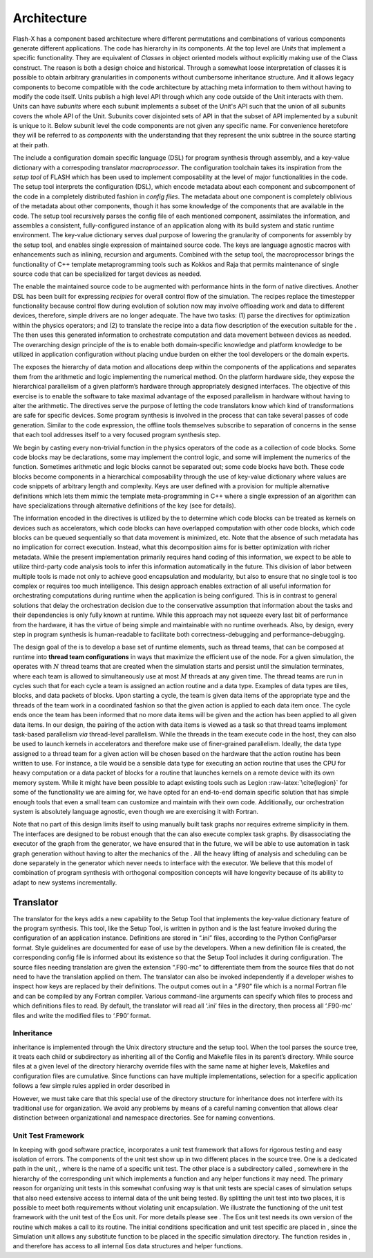 .. _`Chp:Architecture`:

Architecture
========================

Flash-X has a component based architecture where
different permutations and combinations of various components generate
different applications. The code has hierarchy in its components. At
the top level are *Units* that implement a specific
functionality. They are equivalent of *Classes* in object oriented
models without explicitly making use of the Class construct. The
reason is both a design choice and historical. Through a somewhat
loose interpretation of classes it is possible to obtain arbitrary
granularities in components without cumbersome inheritance
structure. And it allows legacy components to become compatible with
the code architecture by attaching meta information to them without
having to modify the code itself. Units publish a high level API
through which any code outside of the Unit interacts with them. 
Units can have *subunits* where each subunit implements a subset of
the Unit's API such that the union of all subunits covers the whole
API of the Unit. Subunits cover disjointed sets of API in that the
subset of API implemented by a subunit is unique to it. Below subunit
level the code components are not given any specific name. For
convenience heretofore they will be referred to as *components* with
the understanding that they represent the unix subtree in the source starting at
their path.

The include a configuration domain specific language (DSL) for program
synthesis through assembly, and a key-value dictionary with a
correspoding translator *macroprocessor*. The configuration toolchain
takes its inspiration from the *setup tool* of FLASH which has been used
to implement composability at the level of major functionalities in the
code. The setup tool interprets the configuration (DSL), which encode
metadata about each component and subcomponent of the code in a
completely distributed fashion in *config files*. The metadata about one
component is completely oblivious of the metadata about other
components, though it has some knowledge of the components that are
available in the code. The setup tool recursively parses the config file
of each mentioned component, assimilates the information, and assembles
a consistent, fully-configured instance of an application along with its
build system and static runtime environment. The key-value dictionary
serves dual purpose of lowering the granularity of components for
assembly by the setup tool, and enables single expression of maintained
source code. The keys are language agnostic macros with enhancements
such as inlining, recursion and arguments. Combined with the setup tool,
the macroprocessor brings the functionality of C++ template
metaprogramming tools such as Kokkos and Raja that permits maintenance
of single source code that can be specialized for target devices as
needed.

The enable the maintained source code to be augmented with performance
hints in the form of native directives. Another DSL has been built for
expressing *recipies* for overall control flow of the simulation. The
recipes replace the timestepper functionality because control flow
during evolution of solution now may involve offloading work and data to
different devices, therefore, simple drivers are no longer adequate. The
have two tasks: (1) parse the directives for optimization within the
physics operators; and (2) to translate the recipe into a data flow
description of the execution suitable for the . The then uses this
generated information to orchestrate computation and data movement
between devices as needed. The overarching design principle of the is to
enable both domain-specific knowledge and platform knowledge to be
utilized in application configuration without placing undue burden on
either the tool developers or the domain experts.

The exposes the hierarchy of data motion and allocations deep within the
components of the applications and separates them from the arithmetic
and logic implementing the numerical method. On the platform hardware
side, they expose the hierarchical parallelism of a given platform’s
hardware through appropriately designed interfaces. The objective of
this exercise is to enable the software to take maximal advantage of the
exposed parallelism in hardware without having to alter the arithmetic.
The directives serve the purpose of letting the code translators know
which kind of transformations are safe for specific devices. Some
program synthesis is involved in the process that can take several
passes of code generation. Similar to the code expression, the offline
tools themselves subscribe to separation of concerns in the sense that
each tool addresses itself to a very focused program synthesis step.

We begin by casting every non-trivial function in the physics operators
of the code as a collection of code blocks. Some code blocks may be
declarations, some may implement the control logic, and some will
implement the numerics of the function. Sometimes arithmetic and logic
blocks cannot be separated out; some code blocks have both. These code
blocks become components in a hierarchical composability through the use
of key-value dictionary where values are code snippets of arbitrary
length and complexity. Keys are user defined with a provision for
multiple alternative definitions which lets them mimic the template
meta-programming in C++ where a single expression of an algorithm can
have specializations through alternative definitions of the key (see for
details).

The information encoded in the directives is utilized by the to
determine which code blocks can be treated as kernels on devices such as
accelerators, which code blocks can have overlapped computation with
other code blocks, which code blocks can be queued sequentially so that
data movement is minimized, etc. Note that the absence of such metadata
has no implication for correct execution. Instead, what this
decomposition aims for is better optimization with richer metadata.
While the present implementation primarily requires hand coding of this
information, we expect to be able to utilize third-party code analysis
tools to infer this information automatically in the future. This
division of labor between multiple tools is made not only to achieve
good encapsulation and modularity, but also to ensure that no single
tool is too complex or requires too much intelligence. This design
approach enables extraction of all useful information for orchestrating
computations during runtime when the application is being configured.
This is in contrast to general solutions that delay the orchestration
decision due to the conservative assumption that information about the
tasks and their dependencies is only fully known at runtime. While this
approach may not squeeze every last bit of performance from the
hardware, it has the virtue of being simple and maintainable with no
runtime overheads. Also, by design, every step in program synthesis is
human-readable to facilitate both correctness-debugging and
performance-debugging.

The design goal of the is to develop a base set of runtime elements,
such as thread teams, that can be composed at runtime into **thread team
configurations** in ways that maximize the efficient use of the node.
For a given simulation, the operates with :math:`N` thread teams that
are created when the simulation starts and persist until the simulation
terminates, where each team is allowed to simultaneously use at most
:math:`M` threads at any given time. The thread teams are run in cycles
such that for each cycle a team is assigned an action routine and a data
type. Examples of data types are tiles, blocks, and data packets of
blocks. Upon starting a cycle, the team is given data items of the
appropriate type and the threads of the team work in a coordinated
fashion so that the given action is applied to each data item once. The
cycle ends once the team has been informed that no more data items will
be given and the action has been applied to all given data items. In our
design, the pairing of the action with data items is viewed as a task so
that thread teams implement task-based parallelism *via* thread-level
parallelism. While the threads in the team execute code in the host,
they can also be used to launch kernels in accelerators and therefore
make use of finer-grained parallelism. Ideally, the data type assigned
to a thread team for a given action will be chosen based on the hardware
that the action routine has been written to use. For instance, a tile
would be a sensible data type for executing an action routine that uses
the CPU for heavy computation or a data packet of blocks for a routine
that launches kernels on a remote device with its own memory system.
While it might have been possible to adapt existing tools such as Legion
:raw-latex:`\cite{legion}` for some of the functionality we are aiming
for, we have opted for an end-to-end domain specific solution that has
simple enough tools that even a small team can customize and maintain
with their own code. Additionally, our orchestration system is
absolutely language agnostic, even though we are exercising it with
Fortran.

Note that no part of this design limits itself to using manually built
task graphs nor requires extreme simplicity in them. The interfaces are
designed to be robust enough that the can also execute complex task
graphs. By disassociating the executor of the graph from the generator,
we have ensured that in the future, we will be able to use automation in
task graph generation without having to alter the mechanics of the . All
the heavy lifting of analysis and scheduling can be done separately in
the generator which never needs to interface with the executor. We
believe that this model of combination of program synthesis with
orthogonal composition concepts will have longevity because of its
ability to adapt to new systems incrementally.

.. _s.trans:

Translator
~~~~~~~~~~

The translator for the keys adds a new capability to the Setup Tool that
implements the key-value dictionary feature of the program synthesis.
This tool, like the Setup Tool, is written in python and is the last
feature invoked during the configuration of an application instance.
Definitions are stored in “.ini” files, according to the Python
ConfigParser format. Style guidelines are documented for ease of use by
the developers. When a new definition file is created, the corresponding
config file is informed about its existence so that the Setup Tool
includes it during configuration. The source files needing translation
are given the extension “.F90-mc” to differentiate them from the source
files that do not need to have the translation applied on them. The
translator can also be invoked independently if a developer wishes to
inspect how keys are replaced by their definitions. The output comes out
in a “.F90” file which is a normal Fortran file and can be compiled by
any Fortran compiler. Various command-line arguments can specify which
files to process and which definitions files to read. By default, the
translator will read all ‘.ini’ files in the directory, then process all
‘.F90-mc’ files and write the modified files to ‘.F90’ format.

.. _`Sec:Inheritance`:

Inheritance
-----------

inheritance is implemented through the Unix directory structure and the
setup tool. When the tool parses the source tree, it treats each child
or subdirectory as inheriting all of the Config and Makefile files in
its parent’s directory. While source files at a given level of the
directory hierarchy override files with the same name at higher levels,
Makefiles and configuration files are cumulative. Since functions can
have multiple implementations, selection for a specific application
follows a few simple rules applied in order described in

However, we must take care that this special use of the directory
structure for inheritance does not interfere with its traditional use
for organization. We avoid any problems by means of a careful naming
convention that allows clear distinction between organizational and
namespace directories. See for naming conventions.

.. _`Sec: unitTest `:

Unit Test Framework
-------------------

In keeping with good software practice, incorporates a unit test
framework that allows for rigorous testing and easy isolation of errors.
The components of the unit test show up in two different places in the
source tree. One is a dedicated path in the unit, , where is the name of
a specific unit test. The other place is a subdirectory called ,
somewhere in the hierarchy of the corresponding unit which implements a
function and any helper functions it may need. The primary reason for
organizing unit tests in this somewhat confusing way is that unit tests
are special cases of simulation setups that also need extensive access
to internal data of the unit being tested. By splitting the unit test
into two places, it is possible to meet both requirements without
violating unit encapsulation. We illustrate the functioning of the unit
test framework with the unit test of the Eos unit. For more details
please see . The Eos unit test needs its own version of the routine
which makes a call to its routine. The initial conditions specification
and unit test specific are placed in , since the Simulation unit allows
any substitute function to be placed in the specific simulation
directory. The function resides in , and therefore has access to all
internal Eos data structures and helper functions.
